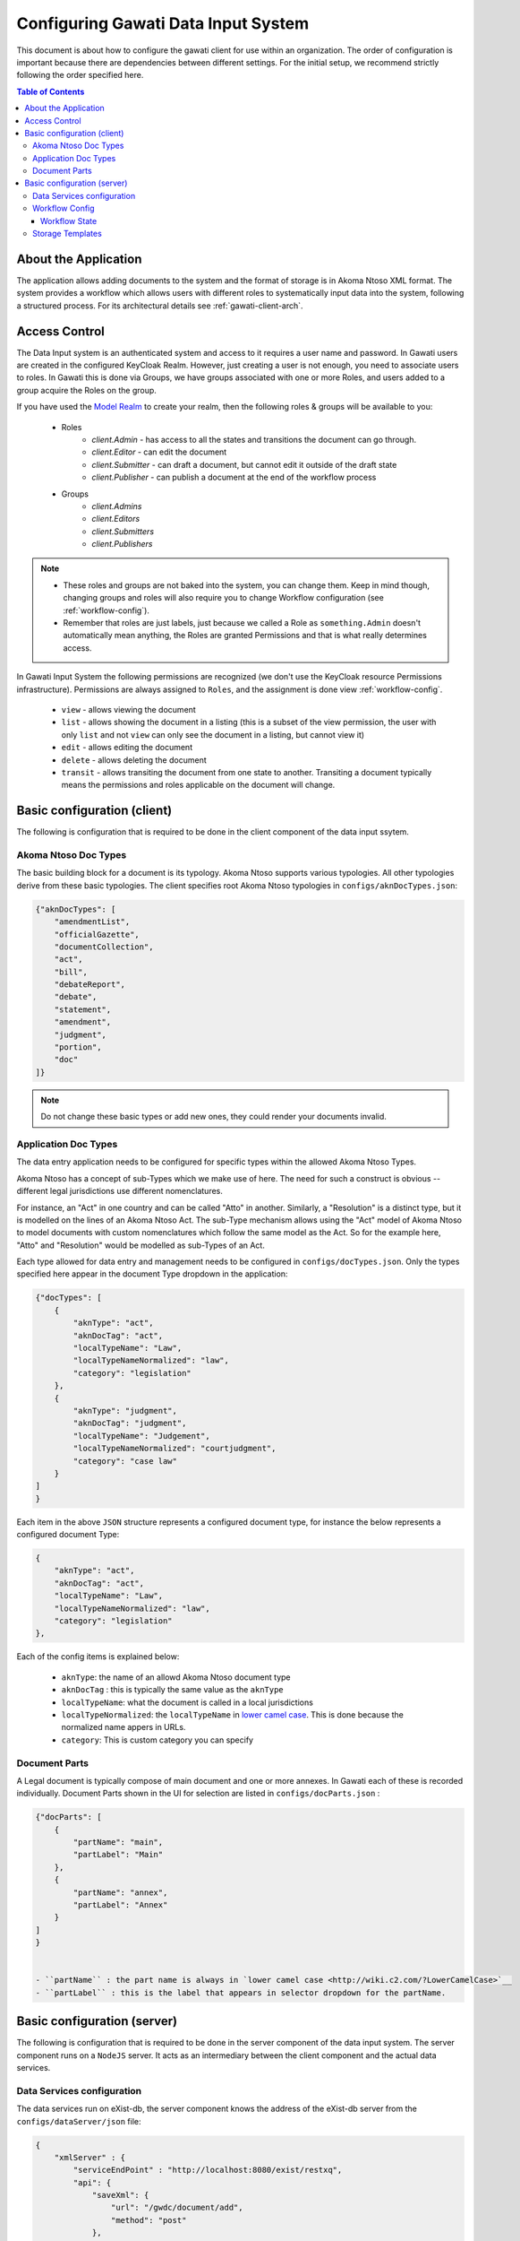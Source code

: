 Configuring Gawati Data Input System
####################################

This document is about how to configure the gawati client for use within an organization. The order of configuration is important because there are dependencies between different settings. 
For the initial setup, we recommend strictly following the order specified here.

.. contents:: Table of Contents 
  :local:


*********************
About the Application
*********************

The application allows adding documents to the system and the format of storage is in Akoma Ntoso XML format.
The system provides a workflow which allows users with different roles to systematically input data into the system, following a structured process. 
For its architectural details see :ref:`gawati-client-arch`.


 .. _input-system-access-control:
 
**************
Access Control
**************

The Data Input system is an authenticated system and access to it requires a user name and password. In Gawati users are created in the configured KeyCloak Realm.
However, just creating a user is not enough, you need to associate users to roles. In Gawati this is done via Groups, we have groups associated with one or more Roles, and users added to a group acquire the Roles on the group.

If you have used the `Model Realm <https://raw.githubusercontent.com/gawati/gawati-keycloak-scripts/dev/model_realm/model-realm.json>`__ to create your realm, then the following roles & groups will be available to you:

    - Roles
        * `client.Admin` - has access to all the states and transitions the document can go through.
        * `client.Editor` - can edit the document 
        * `client.Submitter` - can draft a document, but cannot edit it outside of the draft state
        * `client.Publisher` - can publish a document at the end of the workflow process
    - Groups
        * `client.Admins`
        * `client.Editors`
        * `client.Submitters`
        * `client.Publishers`

.. note::
    - These roles and groups are not baked into the system, you can change them. Keep in mind though, changing groups and roles will also require you to change Workflow configuration (see :ref:`workflow-config`).
    - Remember that roles are just labels, just because we called a Role as ``something.Admin`` doesn't automatically mean anything, the Roles are granted Permissions and that is what really determines access.


In Gawati Input System the following permissions are recognized (we don't use the KeyCloak resource Permissions infrastructure). 
Permissions are always assigned to ``Roles``, and the assignment is done view :ref:`workflow-config`.

    * ``view`` - allows viewing the document
    * ``list`` - allows showing the document in a listing (this is a subset of the view permission, the user with only ``list`` and not ``view`` can only see the document in a listing, but cannot view it)
    * ``edit`` - allows editing the document
    * ``delete`` - allows deleting the document
    * ``transit`` - allows transiting the document from one state to another. Transiting a document typically means the permissions and roles applicable on the document will change. 


****************************
Basic configuration (client)
****************************

The following is configuration that is required to be done in the client component of the data input ssytem.

=====================
Akoma Ntoso Doc Types
=====================

The basic building block for a document is its typology. Akoma Ntoso supports various typologies. All other typologies derive from these basic typologies. 
The client specifies root Akoma Ntoso typologies in ``configs/aknDocTypes.json``: 

.. code-block:: json

    {"aknDocTypes": [
        "amendmentList",
        "officialGazette", 
        "documentCollection", 
        "act", 
        "bill", 
        "debateReport", 
        "debate",
        "statement",
        "amendment",
        "judgment",
        "portion",
        "doc" 
    ]}

.. note::
    Do not change these basic types or add new ones, they could render your documents invalid.


.. _application-doc-types:

=====================
Application Doc Types
=====================

The data entry application needs to be configured for specific types within the allowed Akoma Ntoso Types. 

Akoma Ntoso has a concept of sub-Types which we make use of here. The need for such a construct is obvious -- different legal jurisdictions use different nomenclatures. 

For instance, an "Act" in one country and can be called "Atto" in another. Similarly, a "Resolution" is a distinct type, but it is modelled on the lines of an Akoma Ntoso Act. The sub-Type mechanism allows using the "Act" model of Akoma Ntoso to model documents with custom nomenclatures which follow the same model as the Act. 
So for the example here, "Atto" and "Resolution" would be modelled as sub-Types of an Act. 

Each type allowed for data entry and management needs to be configured in ``configs/docTypes.json``. Only the types specified here appear in the document Type dropdown in the application:

.. code-block:: json

    {"docTypes": [
        {
            "aknType": "act",
            "aknDocTag": "act",
            "localTypeName": "Law",
            "localTypeNameNormalized": "law",
            "category": "legislation"
        },
        {
            "aknType": "judgment",
            "aknDocTag": "judgment",
            "localTypeName": "Judgement",
            "localTypeNameNormalized": "courtjudgment",
            "category": "case law"
        }
    ]
    }

Each item in the above ``JSON`` structure represents a configured document type, for instance the below represents a configured document Type:

.. code-block:: json

        {
            "aknType": "act",
            "aknDocTag": "act",
            "localTypeName": "Law",
            "localTypeNameNormalized": "law",
            "category": "legislation"
        },

Each of the config items is explained below:

    - ``aknType``: the name of an allowd Akoma Ntoso document type
    - ``aknDocTag`` : this is typically the same value as the ``aknType``
    - ``localTypeName``:  what the document is called in a local jurisdictions
    - ``localTypeNormalized``: the ``localTypeName`` in `lower camel case <http://wiki.c2.com/?LowerCamelCase>`__. This is done because the normalized name appers in URLs.
    - ``category``: This is custom category you can specify

==============
Document Parts
==============

A Legal document is typically compose of main document and one or more annexes. In Gawati each of these is recorded individually.
Document Parts shown in the UI for selection are listed in ``configs/docParts.json`` :

.. code-block:: json

    {"docParts": [
        {
            "partName": "main",
            "partLabel": "Main"
        },
        {
            "partName": "annex",
            "partLabel": "Annex"
        }
    ]
    }


    - ``partName`` : the part name is always in `lower camel case <http://wiki.c2.com/?LowerCamelCase>`__
    - ``partLabel`` : this is the label that appears in selector dropdown for the partName. 


****************************
Basic configuration (server)
****************************

The following is configuration that is required to be done in the server component of the data input system.
The server component runs on a ``NodeJS`` server. It acts as an intermediary between the client component and the actual data services.

===========================
Data Services configuration
===========================

The data services run on eXist-db, the server component knows the address of the eXist-db server from the ``configs/dataServer/json`` file:

.. code-block:: json

    {
        "xmlServer" : {
            "serviceEndPoint" : "http://localhost:8080/exist/restxq",
            "api": {
                "saveXml": { 
                    "url": "/gwdc/document/add",
                    "method": "post"
                },
                "getXml" : {
                    "url": "/gwdc/document/load",
                    "method": "post"
                },
                "updateXml" : {
                    "url": "/gwdc/document/edit",
                    "method": "post"
                },
                "getDocuments": {
                    "url": "/gwdc/documents",
                    "method": "post"
                },
                "transit" : {
                    "url": "/gwdc/document/transit",
                    "method": "post"
                },
                "saveAttachments": {
                    "url": "/gwdc/document/attachments",
                    "method": "post"
                }
            }
        }
    }


The main config params are described below:

    - ``xmlServer/serviceEndPoint`` : this is the full address to service end point of the eXist-db server. In this example it is running on the same host as the server component.
    - others : the rest of the configuration parameters can be left alone, they specify the individual services accessible to the server component.


 .. _workflow-config:
 
===============
Workflow Config
===============

The client component presents a dashboard where documents can be created and moved through different stages.
We have already about :ref:`input-system-access-control`, and the concepts of Permissions and Roles are essential to understanding how workflows work.

The Workflow describes the permissons and roles of a document as it moves from one person to the other. This is analogous to paper based authorization chains, where a document moves thorugh different individuals in an office. 
Each person reviews the document, and sends it to a higher up, until the document is signed and released for official consumption. 

The Workflow is configured in one or more JSON files placed in the ``workflow_configs`` folder in the server component. 
Each document Type configured in the application has a corresponding workflow configuration file. 

The JSON file for a workflow is structured as below:

.. code-block:: json

    {"workflow": {
        "doctype": "act",
        "subtype": "law",
        "permissions": {"permission": [
            {
                "name": "view",
                "title": "View",
                "icon": "fa-eye"
            },
            {
                "name": "edit",
                "title": "Edit",
                "icon": "fa-pencil"
            },
            {
                "name": "delete",
                "title": "Delete",
                "icon": "fa-trash-o"
            },
            {
                "name": "list",
                "title": "List",
                "icon": "fa-flag"
            },
            {
                "name": "transit",
                "title": "Transit",
                "icon": "fa-flag"
            }
        ]},
        "states": {"state": [
                ....
            ]}
        ...
    }


--------------
Workflow State
--------------

In the Workflow system, this concept of the document moving from one person to the other is represented via ``states``. Each state represents a set of roles and permissions applicable to the document in that state.
The below JSON block describes the ``Draft`` state of a document. 

.. code-block:: json

        {
            "name": "draft",
            "title": "Draft",
            "level": "1",
            "color": "initial",
            "permission": [
                ....
            ]
        }

The relevant ``state`` config variables are described below:

    - ``name`` : the technical name of the workflow state (no spaces). 
    - ``title`` : the literal string used to display the state name on the screen 
    - ``permission`` : lists the permissions applicable in that state. 


.. code-block:: json

        "permission": [
            {
                "name": "view",
                "roles": "client.Admin client.Submitter"
            },
            {
                "name": "list",
                "roles": "client.Admin client.Submitter"
            },
            {
                "name": "edit",
                "roles": "client.Admin client.Submitter"
            },
            {
                "name": "delete",
                "roles": "client.Admin client.Submitter"
            },
            {
                "name": "transit",
                "roles": "client.Admin client.Submitter"
            }
        ]

Each permission can be associated with multiple states:

    - ``name`` : the name of the permission as described in :ref:`input-system-access-control`
    - ``roles`` : one or more roles separated by a space



=================
Storage Templates
=================

The Storage Template is an Akoma Ntoso document template configured as a `Handlebars Template <http://handlebarsjs.com/>`__.
These templates are used to generate documents for storage. There is a hierarchy to the defined templates

    - akntemplate.hbs : main document template
        * akntemplate.componentRef.hbs - this is used to generate  the ``componentRef`` part of the main document
        * akntemplate.embeddedContent.hbs - this is used to generate the ``embeddedContent`` elements of the document

For example, ``akntemplate.hbs`` looks like follows:

.. code-block:: json

    <gwd:package xmlns:gwd="http://gawati.org/ns/1.0/data" 
        created="{{ createdDate }}"  
        modified="{{ modifiedDate }}"
        >
        <gwd:workflow>
            <gwd:state status="draft" label="Draft" />
        </gwd:workflow>
        <gwd:permissions>
            ...
        </gwd:permissions>
        <an:akomaNtoso 
            xmlns:gw="http://gawati.org/ns/1.0" 
            xmlns:an="http://docs.oasis-open.org/legaldocml/ns/akn/3.0">
            <an:{{ aknType }} name="{{ localTypeNormalized }}">
                <an:meta>
                    <an:identification source="#gawati">
                        <an:FRBRWork>
                            <an:FRBRthis value="{{ workIRIthis }}"/>
                            <an:FRBRuri value="{{ workIRI }}"/>
                            <an:FRBRdate name="Work Date" date="{{ workDate }}"/>
                            <an:FRBRauthor href="#author"/>
                            <an:FRBRcountry value="{{ workCountryCode }}" showAs="{{ workCountryShowAs }}"/>
                            {{!-- if subType is true only then render the subtype element --}}
                            {{#if subType}} 
                            <an:FRBRsubtype value="{{ localTypeNormalized }}"/>
                            {{/if}}
                            <an:FRBRnumber value="{{ docNumberNormalized }}" showAs="{{ docNumber }}"/>
                            <an:FRBRprescriptive value="{{ docPrescriptive }}"/>
                            <an:FRBRauthoritative value="{{ docAuthoritative }}"/>
                        </an:FRBRWork>
                        <an:FRBRExpression>
                            ...
                        </an:FRBRExpression>
                        <an:FRBRManifestation>
                            ...                    
                        </an:FRBRManifestation>
                    </an:identification>
                    ....
                    <an:references source="#source">
                        <an:original eId="original" href="{{ exprIRIthis }}" showAs="{{ docNumber }}"/>
                        <an:TLCOrganization eId="all" href="/ontology/Organization/AfricanLawLibrary" showAs="African Law Library"/>
                    </an:references>
                    <an:proprietary source="#all">
                        ....
                    </an:proprietary>
                </an:meta>
                <an:body>
                    ....
                </an:body>
            </an:{{ aknType}}>
        </an:akomaNtoso>
    </gwd:package>

and ``akntemplate.componentRef.hbs`` looks like follows:

.. code-block:: json

    <an:componentRef src="{{ embeddedIRIthis }}" 
        alt="{{ embeddedFileName }}" 
        GUID="#embedded-doc-{{ embeddedIndex }}" 
        showAs="{{ embeddedShowAs }}"/>

You can change these if you like, but you need to be sure what you are changing here as it may render the application unusable.


